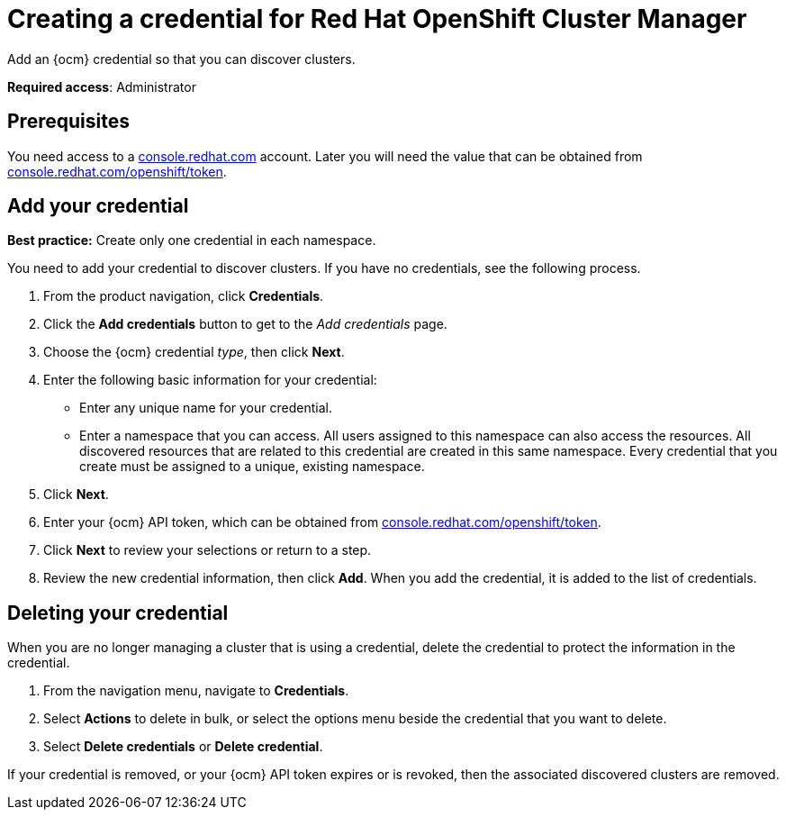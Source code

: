 [#creating-a-credential-for-openshift-cluster-manager]
= Creating a credential for Red Hat OpenShift Cluster Manager

Add an {ocm} credential so that you can discover clusters.

**Required access**: Administrator

[#prerequisites-discovery]
== Prerequisites

You need access to a https://console.redhat.com/[console.redhat.com] account. Later you will need the value that can be obtained from https://console.redhat.com/openshift/token[console.redhat.com/openshift/token].


[#add-credential]
== Add your credential

*Best practice:* Create only one credential in each namespace.

You need to add your credential to discover clusters. If you have no credentials, see the following process.

. From the product navigation, click *Credentials*.

. Click the *Add credentials* button to get to the _Add credentials_ page.

. Choose the {ocm} credential _type_, then click *Next*.

. Enter the following basic information for your credential: 

  - Enter any unique name for your credential.
  - Enter a namespace that you can access. All users assigned to this namespace can also access the resources. All discovered resources that are related to this credential are created in this same namespace. Every credential that you create must be assigned to a unique, existing namespace.

. Click *Next*.

. Enter your {ocm} API token, which can be obtained from https://console.redhat.com/openshift/token[console.redhat.com/openshift/token].

. Click *Next* to review your selections or return to a step.

. Review the new credential information, then click *Add*. When you add the credential, it is added to the list of credentials.

== Deleting your credential

When you are no longer managing a cluster that is using a credential, delete the credential to protect the information in the credential.

. From the navigation menu, navigate to *Credentials*.
. Select *Actions* to delete in bulk, or select the options menu beside the credential that you want to delete.
. Select *Delete credentials* or *Delete credential*.

If your credential is removed, or your {ocm} API token expires or is revoked, then the associated discovered clusters are removed.
